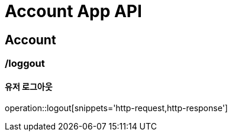 = Account App API

== Account

=== /loggout
==== 유저 로그아웃
operation::logout[snippets='http-request,http-response']